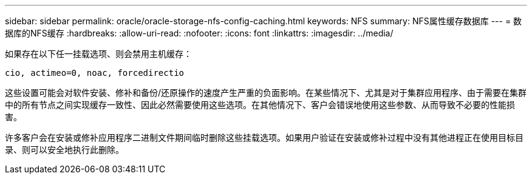 ---
sidebar: sidebar 
permalink: oracle/oracle-storage-nfs-config-caching.html 
keywords: NFS 
summary: NFS属性缓存数据库 
---
= 数据库的NFS缓存
:hardbreaks:
:allow-uri-read: 
:nofooter: 
:icons: font
:linkattrs: 
:imagesdir: ../media/


[role="lead"]
如果存在以下任一挂载选项、则会禁用主机缓存：

....
cio, actimeo=0, noac, forcedirectio
....
这些设置可能会对软件安装、修补和备份/还原操作的速度产生严重的负面影响。在某些情况下、尤其是对于集群应用程序、由于需要在集群中的所有节点之间实现缓存一致性、因此必然需要使用这些选项。在其他情况下、客户会错误地使用这些参数、从而导致不必要的性能损害。

许多客户会在安装或修补应用程序二进制文件期间临时删除这些挂载选项。如果用户验证在安装或修补过程中没有其他进程正在使用目标目录、则可以安全地执行此删除。
